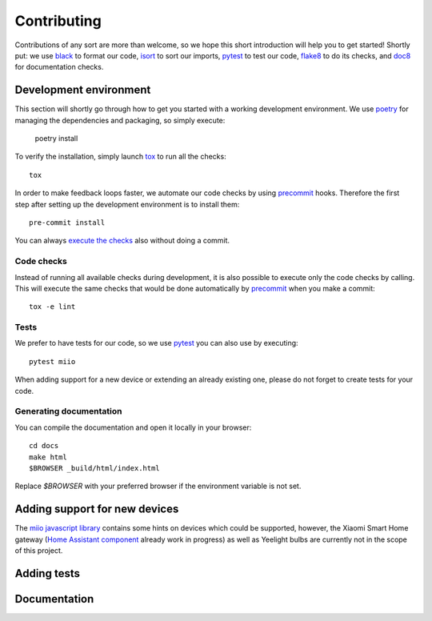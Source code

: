Contributing
************

Contributions of any sort are more than welcome,
so we hope this short introduction will help you to get started!
Shortly put: we use black_ to format our code, isort_ to sort our imports, pytest_ to test our code,
flake8_ to do its checks, and doc8_ for documentation checks.

Development environment
-----------------------

This section will shortly go through how to get you started with a working development environment.
We use `poetry <https://python-poetry.org/>`__ for managing the dependencies and packaging, so simply execute:

    poetry install

To verify the installation, simply launch tox_ to run all the checks::

    tox

In order to make feedback loops faster, we automate our code checks by using precommit_ hooks.
Therefore the first step after setting up the development environment is to install them::

    pre-commit install

You can always `execute the checks <#code-checks>`_ also without doing a commit.

Code checks
~~~~~~~~~~~

Instead of running all available checks during development,
it is also possible to execute only the code checks by calling.
This will execute the same checks that would be done automatically by precommit_ when you make a commit::

    tox -e lint

Tests
~~~~~

We prefer to have tests for our code, so we use pytest_ you can also use by executing::

    pytest miio

When adding support for a new device or extending an already existing one,
please do not forget to create tests for your code.

Generating documentation
~~~~~~~~~~~~~~~~~~~~~~~~

You can compile the documentation and open it locally in your browser::

    cd docs
    make html
    $BROWSER _build/html/index.html

Replace `$BROWSER` with your preferred browser if the environment variable is not set.

Adding support for new devices
------------------------------

The `miio javascript library <https://github.com/aholstenson/miio>`__
contains some hints on devices which could be supported, however, the
Xiaomi Smart Home gateway (`Home Assistant
component <https://github.com/lazcad/homeassistant>`__ already work in
progress) as well as Yeelight bulbs are currently not in the scope of
this project.

.. TODO::
    Add instructions how to extract protocol from network captures

Adding tests
------------

.. TODO::
    Describe how to create tests.
    This part of documentation needs your help!
    Please consider submitting a pull request to update this.

Documentation
-------------

.. TODO::
    Describe how to write documentation.
    This part of documentation needs your help!
    Please consider submitting a pull request to update this.

.. _virtualenv: https://virtualenv.pypa.io
.. _isort: https://github.com/timothycrosley/isort
.. _pipenv: https://github.com/pypa/pipenv
.. _tox: https://tox.readthedocs.io
.. _pytest: https://docs.pytest.org
.. _black: https://github.com/psf/black
.. _pip: https://pypi.org/project/pip/
.. _precommit: https://pre-commit.com
.. _flake8: http://flake8.pycqa.org
.. _doc8: https://pypi.org/project/doc8/
